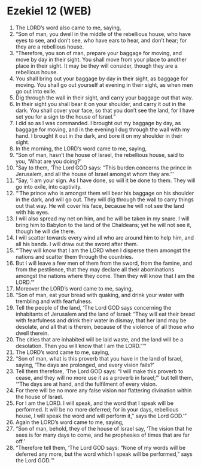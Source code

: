 * Ezekiel 12 (WEB)
:PROPERTIES:
:ID: WEB/26-EZE12
:END:

1. The LORD’s word also came to me, saying,
2. “Son of man, you dwell in the middle of the rebellious house, who have eyes to see, and don’t see, who have ears to hear, and don’t hear; for they are a rebellious house.
3. “Therefore, you son of man, prepare your baggage for moving, and move by day in their sight. You shall move from your place to another place in their sight. It may be they will consider, though they are a rebellious house.
4. You shall bring out your baggage by day in their sight, as baggage for moving. You shall go out yourself at evening in their sight, as when men go out into exile.
5. Dig through the wall in their sight, and carry your baggage out that way.
6. In their sight you shall bear it on your shoulder, and carry it out in the dark. You shall cover your face, so that you don’t see the land, for I have set you for a sign to the house of Israel.”
7. I did so as I was commanded. I brought out my baggage by day, as baggage for moving, and in the evening I dug through the wall with my hand. I brought it out in the dark, and bore it on my shoulder in their sight.
8. In the morning, the LORD’s word came to me, saying,
9. “Son of man, hasn’t the house of Israel, the rebellious house, said to you, ‘What are you doing?’
10. “Say to them, ‘The Lord GOD says: “This burden concerns the prince in Jerusalem, and all the house of Israel amongst whom they are.”’
11. “Say, ‘I am your sign. As I have done, so will it be done to them. They will go into exile, into captivity.
12. “‘The prince who is amongst them will bear his baggage on his shoulder in the dark, and will go out. They will dig through the wall to carry things out that way. He will cover his face, because he will not see the land with his eyes.
13. I will also spread my net on him, and he will be taken in my snare. I will bring him to Babylon to the land of the Chaldeans; yet he will not see it, though he will die there.
14. I will scatter towards every wind all who are around him to help him, and all his bands. I will draw out the sword after them.
15. “‘They will know that I am the LORD when I disperse them amongst the nations and scatter them through the countries.
16. But I will leave a few men of them from the sword, from the famine, and from the pestilence, that they may declare all their abominations amongst the nations where they come. Then they will know that I am the LORD.’”
17. Moreover the LORD’s word came to me, saying,
18. “Son of man, eat your bread with quaking, and drink your water with trembling and with fearfulness.
19. Tell the people of the land, ‘The Lord GOD says concerning the inhabitants of Jerusalem and the land of Israel: “They will eat their bread with fearfulness and drink their water in dismay, that her land may be desolate, and all that is therein, because of the violence of all those who dwell therein.
20. The cities that are inhabited will be laid waste, and the land will be a desolation. Then you will know that I am the LORD.”’”
21. The LORD’s word came to me, saying,
22. “Son of man, what is this proverb that you have in the land of Israel, saying, ‘The days are prolonged, and every vision fails?’
23. Tell them therefore, ‘The Lord GOD says: “I will make this proverb to cease, and they will no more use it as a proverb in Israel;”’ but tell them, ‘“The days are at hand, and the fulfilment of every vision.
24. For there will be no more any false vision nor flattering divination within the house of Israel.
25. For I am the LORD. I will speak, and the word that I speak will be performed. It will be no more deferred; for in your days, rebellious house, I will speak the word and will perform it,” says the Lord GOD.’”
26. Again the LORD’s word came to me, saying,
27. “Son of man, behold, they of the house of Israel say, ‘The vision that he sees is for many days to come, and he prophesies of times that are far off.’
28. “Therefore tell them, ‘The Lord GOD says: “None of my words will be deferred any more, but the word which I speak will be performed,” says the Lord GOD.’”

